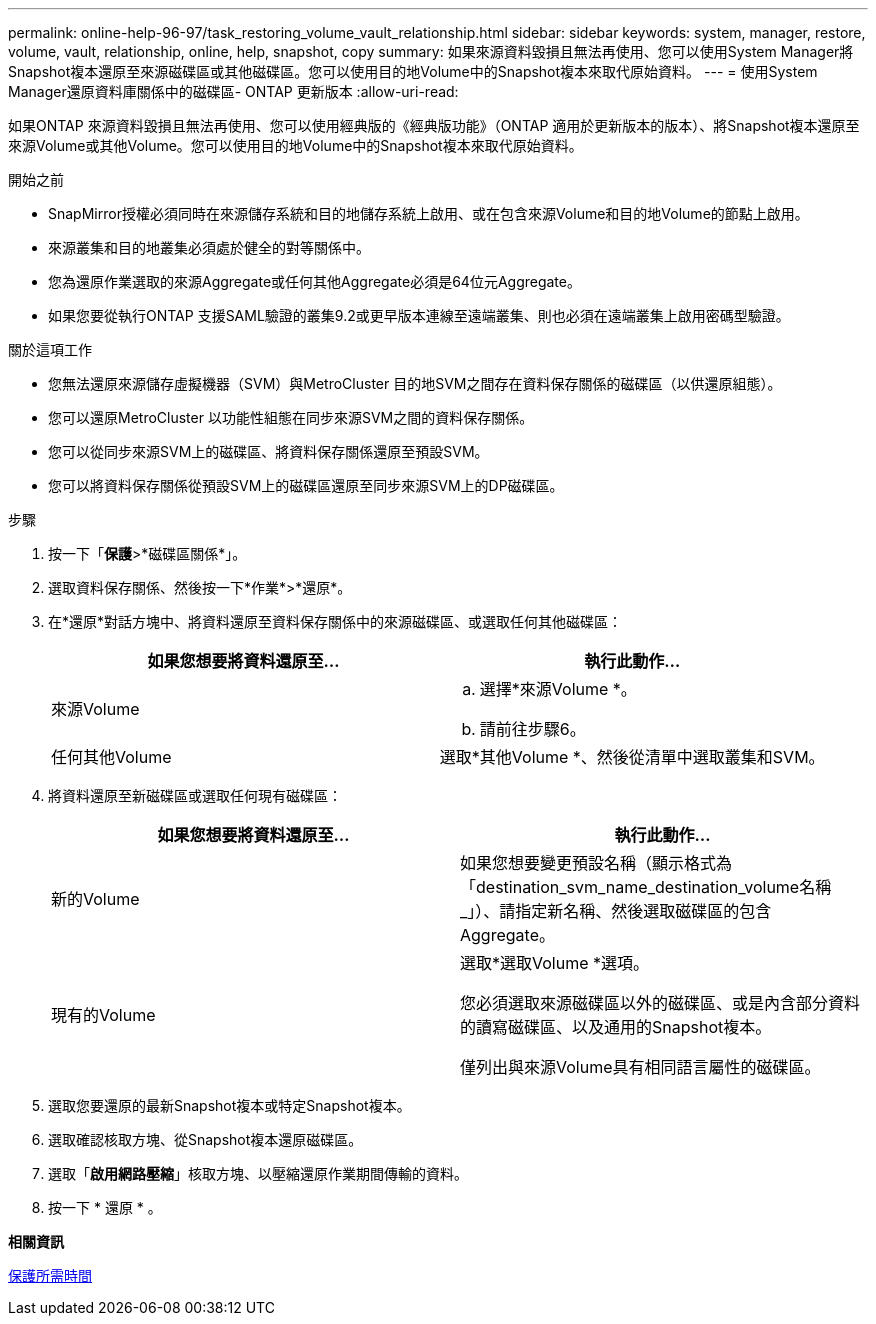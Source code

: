 ---
permalink: online-help-96-97/task_restoring_volume_vault_relationship.html 
sidebar: sidebar 
keywords: system, manager, restore, volume, vault, relationship, online, help, snapshot, copy 
summary: 如果來源資料毀損且無法再使用、您可以使用System Manager將Snapshot複本還原至來源磁碟區或其他磁碟區。您可以使用目的地Volume中的Snapshot複本來取代原始資料。 
---
= 使用System Manager還原資料庫關係中的磁碟區- ONTAP 更新版本
:allow-uri-read: 


[role="lead"]
如果ONTAP 來源資料毀損且無法再使用、您可以使用經典版的《經典版功能》（ONTAP 適用於更新版本的版本）、將Snapshot複本還原至來源Volume或其他Volume。您可以使用目的地Volume中的Snapshot複本來取代原始資料。

.開始之前
* SnapMirror授權必須同時在來源儲存系統和目的地儲存系統上啟用、或在包含來源Volume和目的地Volume的節點上啟用。
* 來源叢集和目的地叢集必須處於健全的對等關係中。
* 您為還原作業選取的來源Aggregate或任何其他Aggregate必須是64位元Aggregate。
* 如果您要從執行ONTAP 支援SAML驗證的叢集9.2或更早版本連線至遠端叢集、則也必須在遠端叢集上啟用密碼型驗證。


.關於這項工作
* 您無法還原來源儲存虛擬機器（SVM）與MetroCluster 目的地SVM之間存在資料保存關係的磁碟區（以供還原組態）。
* 您可以還原MetroCluster 以功能性組態在同步來源SVM之間的資料保存關係。
* 您可以從同步來源SVM上的磁碟區、將資料保存關係還原至預設SVM。
* 您可以將資料保存關係從預設SVM上的磁碟區還原至同步來源SVM上的DP磁碟區。


.步驟
. 按一下「*保護*>*磁碟區關係*」。
. 選取資料保存關係、然後按一下*作業*>*還原*。
. 在*還原*對話方塊中、將資料還原至資料保存關係中的來源磁碟區、或選取任何其他磁碟區：
+
|===
| 如果您想要將資料還原至... | 執行此動作... 


 a| 
來源Volume
 a| 
.. 選擇*來源Volume *。
.. 請前往步驟6。




 a| 
任何其他Volume
 a| 
選取*其他Volume *、然後從清單中選取叢集和SVM。

|===
. 將資料還原至新磁碟區或選取任何現有磁碟區：
+
|===
| 如果您想要將資料還原至... | 執行此動作... 


 a| 
新的Volume
 a| 
如果您想要變更預設名稱（顯示格式為「destination_svm_name_destination_volume名稱_」）、請指定新名稱、然後選取磁碟區的包含Aggregate。



 a| 
現有的Volume
 a| 
選取*選取Volume *選項。

您必須選取來源磁碟區以外的磁碟區、或是內含部分資料的讀寫磁碟區、以及通用的Snapshot複本。

僅列出與來源Volume具有相同語言屬性的磁碟區。

|===
. 選取您要還原的最新Snapshot複本或特定Snapshot複本。
. 選取確認核取方塊、從Snapshot複本還原磁碟區。
. 選取「*啟用網路壓縮*」核取方塊、以壓縮還原作業期間傳輸的資料。
. 按一下 * 還原 * 。


*相關資訊*

xref:reference_protection_window.adoc[保護所需時間]
